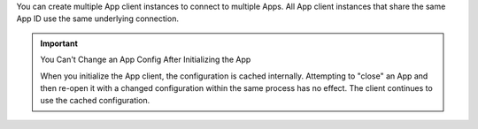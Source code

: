You can create multiple App client instances to connect to multiple
Apps. All App client instances that share the same App ID use the same 
underlying connection.

.. important:: You Can't Change an App Config After Initializing the App

   When you initialize the App client, the configuration is cached internally.
   Attempting to "close" an App and then re-open it with a changed 
   configuration within the same process has no effect. The client 
   continues to use the cached configuration.
